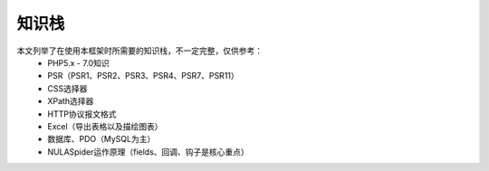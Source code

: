 .. _knowledge_stack:

******
知识栈
******

本文列举了在使用本框架时所需要的知识栈，不一定完整，仅供参考：
    - PHP5.x - 7.0知识
    - PSR（PSR1、PSR2、PSR3、PSR4、PSR7、PSR11）
    - CSS选择器
    - XPath选择器
    - HTTP协议报文格式
    - Excel（导出表格以及描绘图表）
    - 数据库、PDO（MySQL为主）
    - NULASpider运作原理（fields、回调、钩子是核心重点）